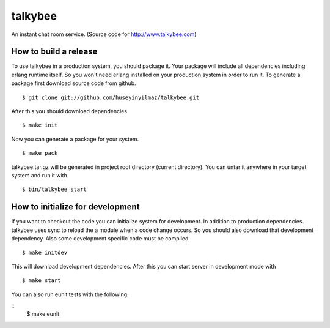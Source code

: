 talkybee
========
|build|_

An instant chat room service. (Source code for http://www.talkybee.com)

How to build a release
----------------------

To use talkybee in a production system, you should package it. Your package will include all dependencies including erlang runtime itself. So you won't need erlang installed on your production system in order to run it. To generate a package first download source code from github.

::

   $ git clone git://github.com/huseyinyilmaz/talkybee.git

After this you should download dependencies

::

   $ make init

Now you can generate a package for your system.

::

   $ make pack

talkybee.tar.gz will be generated in project root directory (current directory). You can untar it anywhere in your target system and run it with 

::

   $ bin/talkybee start

How to initialize for development
---------------------------------

If you want to checkout the code you can initialize system for development. In addition to production dependencies.
talkybee uses sync to reload the a module when a code change occurs. So you should also download that development dependency. Also some development specific code must be compiled.

::

   $ make initdev

This will download development dependencies. After this you can start server in development mode with

::

   $ make start   

You can also run eunit tests with the following.

::
   $ make eunit

.. |build| image:: https://travis-ci.org/huseyinyilmaz/talkybee.png
.. _build: https://travis-ci.org/huseyinyilmaz/talkybee

